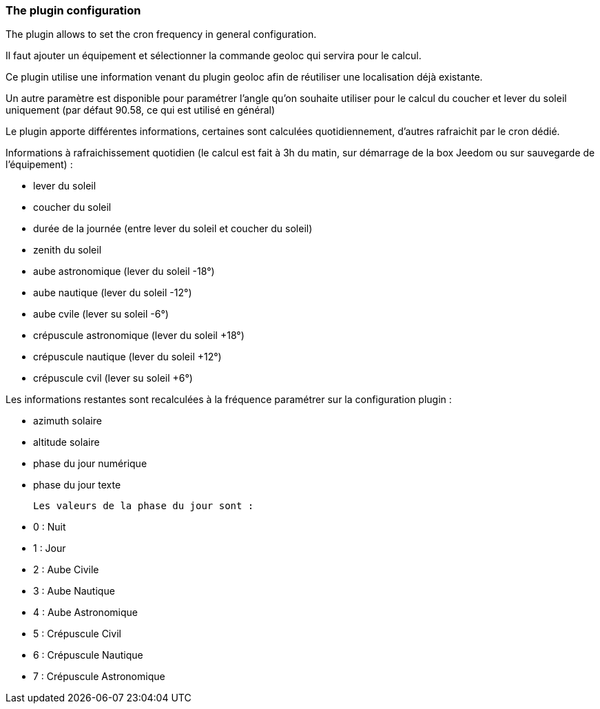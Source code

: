 === The plugin configuration

The plugin allows to set the cron frequency in general configuration.

Il faut ajouter un équipement et sélectionner la commande geoloc qui servira pour le calcul.

Ce plugin utilise une information venant du plugin geoloc afin de réutiliser une localisation déjà existante.

Un autre paramètre est disponible pour paramétrer l'angle qu'on souhaite utiliser pour le calcul du coucher et lever du soleil uniquement (par défaut 90.58, ce qui est utilisé en général)

Le plugin apporte différentes informations, certaines sont calculées quotidiennement, d'autres rafraichit par le cron dédié.


Informations à rafraichissement quotidien (le calcul est fait à 3h du matin, sur démarrage de la box Jeedom ou sur sauvegarde de l'équipement) :

  - lever du soleil

  - coucher du soleil

  - durée de la journée (entre lever du soleil et coucher du soleil)

  - zenith du soleil

  - aube astronomique (lever du soleil -18°)

  - aube nautique (lever du soleil -12°)

  - aube cvile (lever su soleil -6°)

  - crépuscule astronomique (lever du soleil +18°)

  - crépuscule nautique (lever du soleil +12°)

  - crépuscule cvil (lever su soleil +6°)

Les informations restantes sont recalculées à la fréquence paramétrer sur la configuration plugin :

  - azimuth solaire

  - altitude solaire

  - phase du jour numérique

  - phase du jour texte

  Les valeurs de la phase du jour sont :

    - 0 : Nuit

    - 1 : Jour

    - 2 : Aube Civile

    - 3 : Aube Nautique

    - 4 : Aube Astronomique

    - 5 : Crépuscule Civil

    - 6 : Crépuscule Nautique

    - 7 : Crépuscule Astronomique